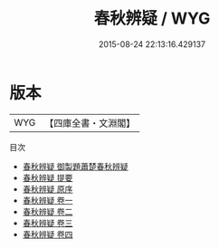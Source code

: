 #+TITLE: 春秋辨疑 / WYG
#+DATE: 2015-08-24 22:13:16.429137
* 版本
 |       WYG|【四庫全書・文淵閣】|
目次
 - [[file:KR1e0027_000.txt::000-1a][春秋辨疑 御製題蕭楚春秋辨疑]]
 - [[file:KR1e0027_000.txt::000-2a][春秋辨疑 提要]]
 - [[file:KR1e0027_000.txt::000-4a][春秋辨疑 原序]]
 - [[file:KR1e0027_001.txt::001-1a][春秋辨疑 卷一]]
 - [[file:KR1e0027_002.txt::002-1a][春秋辨疑 卷二]]
 - [[file:KR1e0027_003.txt::003-1a][春秋辨疑 卷三]]
 - [[file:KR1e0027_004.txt::004-1a][春秋辨疑 卷四]]
